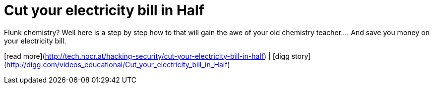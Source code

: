 = Cut your electricity bill in Half
:hp-tags: Uncategorized

Flunk chemistry? Well here is a step by step how to that will gain the awe of your old chemistry teacher.... And save you money on your electricity bill.  
  
[read more](http://tech.nocr.at/hacking-security/cut-your-electricity-bill-in-half) | [digg story](http://digg.com/videos_educational/Cut_your_electricity_bill_in_Half)
